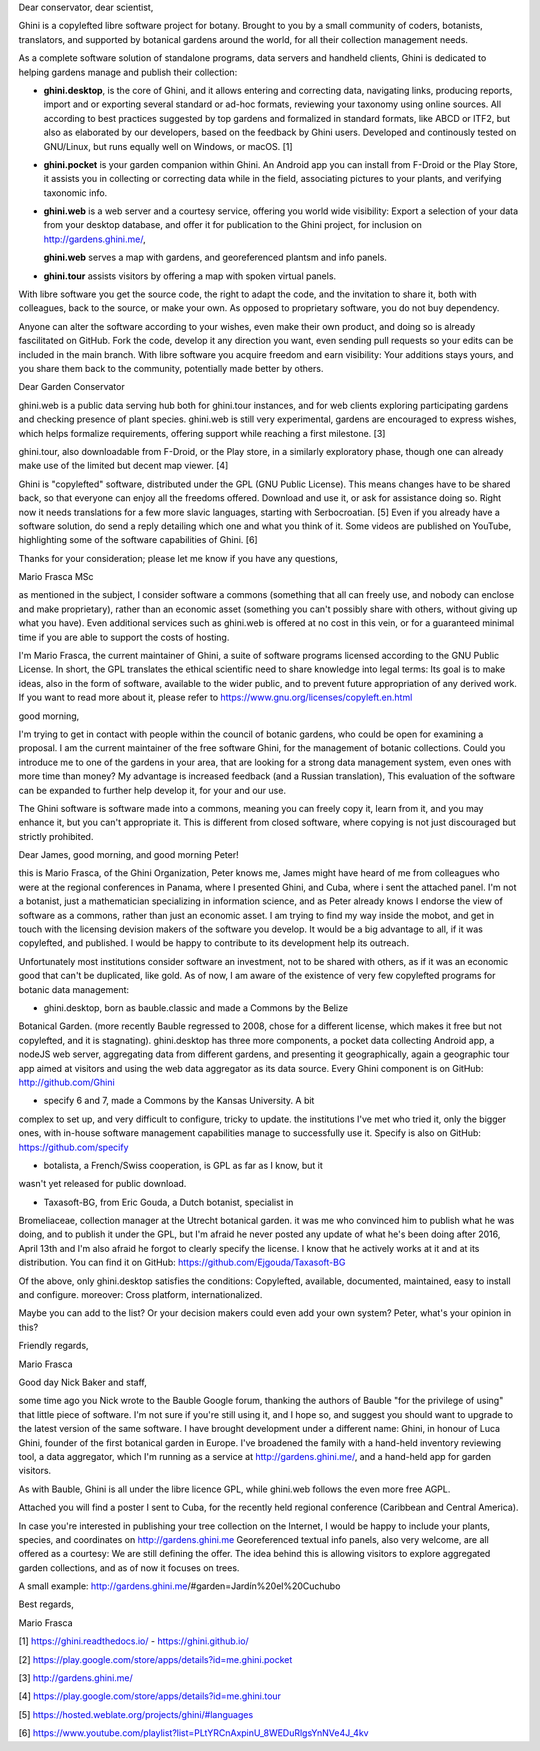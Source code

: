 Dear conservator, dear scientist,

Ghini is a copylefted libre software project for botany.
Brought to you by a small community of coders, botanists, translators, and supported by
botanical gardens around the world, for all their collection management needs.

As a complete software solution of standalone programs, data servers and handheld clients, Ghini is
dedicated to helping gardens manage and publish their collection:

- **ghini.desktop**, is the core of Ghini, and it allows entering and correcting data, navigating links, producing
  reports, import and or exporting several standard or ad-hoc formats, reviewing your taxonomy using
  online sources. All according to best practices suggested by top gardens and formalized in standard
  formats, like ABCD or ITF2, but also as elaborated by our developers, based on the feedback by Ghini users.
  Developed and continously tested on GNU/Linux, but runs equally well on Windows, or macOS. [1]

- **ghini.pocket** is your garden companion within Ghini. An Android app you can install
  from F-Droid or the Play Store, it assists you in collecting or correcting data while in the field,
  associating pictures to your plants, and verifying taxonomic info.

- **ghini.web** is a web server and a courtesy service, offering you world wide visibility: Export a
  selection of your data from your desktop database, and offer it for publication to the Ghini project,
  for inclusion on http://gardens.ghini.me/, 
  
  **ghini.web** serves a map with gardens, and georeferenced plantsm and info panels.

- **ghini.tour** assists visitors by offering a map with spoken virtual panels.

With libre software you get the source code, the right to adapt the code, and the invitation to share it, both with colleagues, back to the source, or make your own. As opposed to proprietary software, you do not buy dependency.

Anyone can alter the software according to your wishes, even make their own product, and doing so is already fascilitated on GitHub. Fork the code, develop it any direction you want, even sending pull requests so your edits can be included in the main branch. With libre software you acquire freedom and earn visibility: Your additions stays yours, and you share them back to the community, potentially made better by others.
  




Dear Garden Conservator

ghini.web is a public data serving hub both for ghini.tour instances, and for web clients exploring
participating gardens and checking presence of plant species. ghini.web is still very experimental, gardens are encouraged to express wishes, which helps formalize requirements, offering support while reaching a first
milestone. [3]

ghini.tour, also downloadable from F-Droid, or the Play store, in a similarly exploratory phase,
though one can already make use of the limited but decent map viewer. [4]

Ghini is "copylefted" software, distributed under the GPL (GNU Public License). This means changes have to be shared back, so that everyone can enjoy all the freedoms offered. Download and use it, or ask for assistance doing so. Right now it needs translations for a few more slavic languages, starting with Serbocroatian. [5] Even if you already have a software solution, do send a reply detailing which one and what you think of it. Some videos are published on YouTube, highlighting some of the software capabilities of Ghini. [6]

Thanks for your consideration; please let me know if you have any questions,

Mario Frasca MSc

as mentioned in the subject, I consider software a commons (something
that all can freely use, and nobody can enclose and make proprietary),
rather than an economic asset (something you can't possibly share with
others, without giving up what you have).
Even additional services such as ghini.web is offered at no cost in this vein, or for a guaranteed minimal time if you are able to support the costs of hosting.

I'm Mario Frasca, the current maintainer of Ghini, a suite of software programs licensed according to the GNU Public License. In short, the GPL translates the ethical scientific need to share knowledge into legal terms: Its goal is to make ideas, also in the form of software, available to the wider public, and to prevent future appropriation of any derived work. If you want to read more about it, please refer to https://www.gnu.org/licenses/copyleft.en.html



good morning,

I'm trying to get in contact with people within the council of botanic
gardens, who could be open for examining a proposal. I am the current
maintainer of the free software Ghini, for the management of botanic
collections. Could you introduce me to one of the gardens in your area,
that are looking for a strong data management system, even ones with
more time than money? My advantage is increased feedback (and a Russian translation),
This evaluation of the software can be expanded to further help develop
it, for your and our use.

The Ghini software is software made into a commons, meaning you can freely copy
it, learn from it, and you may enhance it, but you can't appropriate
it. This is different from closed software, where copying is not just
discouraged but strictly prohibited.


Dear James, good morning, and good morning Peter!

this is Mario Frasca, of the Ghini Organization, Peter knows me, James
might have heard of me from colleagues who were at the regional
conferences in Panama, where I presented Ghini, and Cuba, where i sent the
attached panel. I'm not a botanist, just a mathematician specializing 
in information science, and as Peter already knows I endorse the view
of software as a commons, rather than just an economic asset.
I am trying to find my way inside the mobot, and get in touch with
the licensing devision makers of the software you develop.
It would be a big advantage to all, if it was copylefted, and published.
I would be happy to contribute to its development help its outreach.

Unfortunately most institutions consider software an investment, not to
be shared with others, as if it was an economic good that can't be
duplicated, like gold. As of now, I am aware of the existence of very
few copylefted programs for botanic data management:

* ghini.desktop, born as bauble.classic and made a Commons by the Belize
Botanical Garden.  (more recently Bauble regressed to 2008, chose for a
different license, which makes it free but not copylefted, and it is
stagnating). ghini.desktop has three more components, a pocket data
collecting Android app, a nodeJS web server, aggregating data from
different gardens, and presenting it geographically, again a geographic
tour app aimed at visitors and using the web data aggregator as its data
source.  Every Ghini component is on GitHub: http://github.com/Ghini

* specify 6 and 7, made a Commons by the Kansas University. A bit
complex to set up, and very difficult to configure, tricky to update. 
the institutions I've met who tried it, only the bigger ones, with
in-house software management capabilities manage to successfully use it.
Specify is also on GitHub: https://github.com/specify

* botalista, a French/Swiss cooperation, is GPL as far as I know, but it
wasn't yet released for public download.

* Taxasoft-BG, from Eric Gouda, a Dutch botanist, specialist in
Bromeliaceae, collection manager at the Utrecht botanical garden. it was
me who convinced him to publish what he was doing, and to publish it
under the GPL, but I'm afraid he never posted any update of what he's
been doing after 2016, April 13th and I'm also afraid he forgot to
clearly specify the license.  I know that he actively works at it and at
its distribution. You can find it on GitHub:
https://github.com/Ejgouda/Taxasoft-BG

Of the above, only ghini.desktop satisfies the conditions: Copylefted,
available, documented, maintained, easy to install and configure. 
moreover: Cross platform, internationalized.

Maybe you can add to the list?  Or your decision makers could even add
your own system? Peter, what's your opinion in this?

Friendly regards,

Mario Frasca




Good day Nick Baker and staff,

some time ago you Nick wrote to the Bauble Google forum, thanking the
authors of Bauble "for the privilege of using" that little piece of
software.  I'm not sure if you're still using it, and I hope so, and
suggest you should want to upgrade to the latest version of the same
software. I have brought development under a different name: Ghini, in
honour of Luca Ghini, founder of the first botanical garden in Europe.
I've broadened the family with a hand-held inventory reviewing tool,
a data aggregator, which I'm running as a service at
http://gardens.ghini.me/, and a hand-held app for garden visitors.

As with Bauble, Ghini is all under the libre licence GPL,
while ghini.web follows the even more free AGPL.

Attached you will find a poster I sent to Cuba, for the recently held regional
conference (Caribbean and Central America).

In case you're interested in publishing your tree collection on the Internet, I
would be happy to include your plants, species, and coordinates on
http://gardens.ghini.me  Georeferenced textual info panels, also
very welcome, are all offered as a courtesy: We are still defining the offer. 
The idea behind this is allowing visitors to explore aggregated garden
collections, and as of now it focuses on trees.

A small example: http://gardens.ghini.me/#garden=Jardín%20el%20Cuchubo

Best regards,

Mario Frasca


[1] https://ghini.readthedocs.io/ - https://ghini.github.io/

[2] https://play.google.com/store/apps/details?id=me.ghini.pocket

[3] http://gardens.ghini.me/

[4] https://play.google.com/store/apps/details?id=me.ghini.tour

[5] https://hosted.weblate.org/projects/ghini/#languages

[6] https://www.youtube.com/playlist?list=PLtYRCnAxpinU_8WEDuRlgsYnNVe4J_4kv
